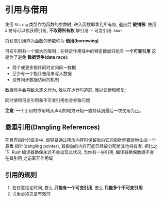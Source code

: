 * 引用与借用
  使用 ~String~ 类型作为函数的参数时, 进入函数即拿到所有权, 退出后 *被销毁*.
  使用 ~&~ 符号可以仅获得引用, *不取得所有权*
  解引用: ~*~
  可变引用: ~&mut~

  将获取引用作为函数的参数称为 *借用(borrowing)*

  可变引用有一个很大的限制：在特定作用域中的特定数据只能有 *一个可变引用*
  这是为了避免 *数据竞争(data race)*:
  - 两个或更多指针同时访问同一数据
  - 至少有一个指针被用来写入数据
  - 没有同步数据访问的机制

    
  数据竞争会导致未定义行为, 难以在运行时追踪, 难以诊断和修复;

  同时使用可变引用和不可变引用也会导致问题

  *注意*: 一个引用的作用域从声明的地方开始一直持续到最后一次使用为止。

** 悬垂引用(Dangling References)
   在具有指针的语言中, 很容易通过释放内存时保留指向它的指针而错误地生成一个悬垂
   指针(dangling pointer), 其指向的内存可能已经被分配给其他持有者. 相比之下,
   Rust 编译器确保永远不会出现此状况, 当你有一些引用, 编译器确保数据不会在其引用
   之前离开作用域
   
** 引用的规则
   1. 在任意给定时间, 要么 *只能有一个可变引用*, 要么 *只能多个不可变引用*
   2. 引用必须总是有效的


